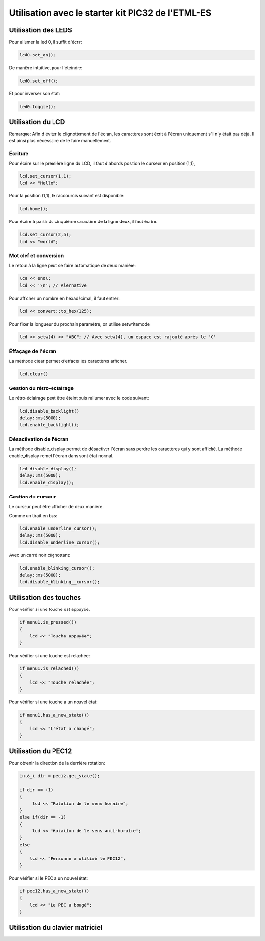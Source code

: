 ﻿*****************************************************
Utilisation avec le starter kit PIC32 de l'ETML-ES
*****************************************************

Utilisation des LEDS
=====================

Pour allumer la led 0, il suffit d'écrir:

.. code-block:: cpp

   led0.set_on();
   
De manière intuitive, pour l'éteindre:

.. code-block:: cpp

   led0.set_off();
   
Et pour inverser son état:

.. code-block:: cpp

   led0.toggle();

   
Utilisation du LCD
===================

Remarque: Afin d'éviter le clignottement de l'écran, les caractères sont écrit à l'écran
uniquement s'il n'y était pas déjà. Il est ainsi plus nécessaire de le faire manuellement.
 

Écriture
---------

Pour écrire sur le première ligne du LCD, il faut d'abords position le
curseur en position (1,1),

.. code-block:: cpp

   lcd.set_cursor(1,1);
   lcd << "Hello";
   
Pour la position (1,1), le raccourcis suivant est disponible:

.. code-block:: cpp

   lcd.home();
   

Pour écrire à partir du cinquième caractère de la ligne deux, il
faut écrire:

.. code-block:: cpp

   lcd.set_cursor(2,5);
   lcd << "world";
   
Mot clef et conversion
-----------------------

Le retour à la ligne peut se faire automatique de deux manière:

.. code-block:: cpp

   lcd << endl;
   lcd << '\n'; // Alernative
   
Pour afficher un nombre en héxadécimal, il faut entrer:

.. code-block:: cpp

   lcd << convert::to_hex(125);
   
Pour fixer la longueur du prochain paramètre, on utilise setwritemode

.. code-block:: cpp

   lcd << setw(4) << "ABC"; // Avec setw(4), un espace est rajouté après le 'C'
   
Éffaçage de l'écran
-------------------

La méthode clear permet d'effacer les caractères afficher.

.. code-block:: cpp

   lcd.clear()


Gestion du rétro-éclairage
---------------------------

Le rétro-éclairage peut être éteint puis rallumer avec le code suivant:

.. code-block:: cpp

   lcd.disable_backlight()
   delay::ms(5000);
   lcd.enable_backlight();

   
Désactivation de l'écran
-------------------------

La méthode disable_display permet de désactiver l'écran sans perdre les
caractères qui y sont affiché. La méthode enable_display remet l'écran
dans sont état normal.

.. code-block:: cpp

   lcd.disable_display();
   delay::ms(5000);
   lcd.enable_display();
   
Gestion du curseur
------------------

Le curseur peut être afficher de deux manière.

Comme un tirait en bas:

.. code-block:: cpp

   lcd.enable_underline_cursor();
   delay::ms(5000);
   lcd.disable_underline_cursor();
   
Avec un carré noir clignottant:

.. code-block:: cpp

   lcd.enable_blinking_cursor();
   delay::ms(5000);
   lcd.disable_blinking__cursor();
   
Utilisation des touches
========================

Pour vérifier si une touche est appuyée:

.. code-block:: cpp

   if(menu1.is_pressed())
   {
       lcd << "Touche appuyée";
   }
   
Pour vérifier si une touche est relachée:

.. code-block:: cpp

   if(menu1.is_relached())
   {
       lcd << "Touche relachée";
   }

Pour vérifier si une touche a un nouvel état:

.. code-block:: cpp

   if(menu1.has_a_new_state())
   {
       lcd << "L'état a changé";
   }
  
Utilisation du PEC12
=====================

Pour obtenir la direction de la dernière rotation:

.. code-block:: cpp

   int8_t dir = pec12.get_state();
   
   if(dir == +1)
   {
        lcd << "Rotation de le sens horaire";
   }
   else if(dir == -1)
   {
        lcd << "Rotation de le sens anti-horaire";
   }
   else
   {
       lcd << "Personne a utilisé le PEC12";
   }

Pour vérifier si le PEC a un nouvel état:

.. code-block:: cpp

   if(pec12.has_a_new_state())
   {
       lcd << "Le PEC a bougé";
   }

Utilisation du clavier matriciel
=================================




   